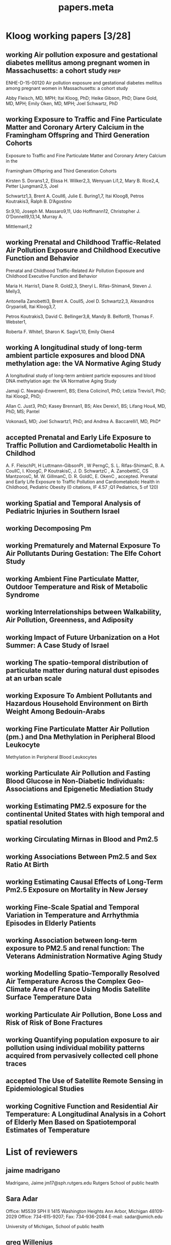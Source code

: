 #+TITLE: papers.meta
#+STARTUP: overview  inlineimages eval: (org-columns)
#+PRIORITIES: A
#+TODO: working(w) abstract(t) | accepted (a) 
#+TAGS:  accepted(a) prep(p)
#+OPTIONS: toc:nil 



* Kloog working papers [3/28]
  :PROPERTIES:
  :ID:       2d44e37e-4c1b-49d2-adbb-ed8e06e79b02
  :END:
** working Air pollution exposure and gestational diabetes mellitus among pregnant women in Massachusetts: a cohort study :prep:
   :PROPERTIES:
   :ID:       
   :lead: Abby Fleisch     
   :END:
ENHE-D-15-00120
Air pollution exposure and gestational diabetes mellitus among pregnant women in Massachusetts: a cohort study

Abby Fleisch, MD, MPH; Itai Kloog, PhD; Heike Gibson, PhD; Diane Gold, MD, MPH; Emily Oken, MD, MPH; Joel Schwartz, PhD
** working Exposure to Traffic and Fine Particulate Matter and Coronary Artery Calcium in the Framingham Offspring and Third Generation Cohorts
   :PROPERTIES:
   :ID:       
   :lead: Kirsten Dorans     
   :END:
Exposure to Traffic and Fine Particulate Matter and Coronary Artery Calcium in the 

Framingham Offspring and Third Generation Cohorts

Kirsten S. Dorans1,2, Elissa H. Wilker2,3, Wenyuan Li1,2, Mary B. Rice2,4, Petter Ljungman2,5, Joel 

Schwartz1,3, Brent A. Coull6, Julie E. Buring1,7, Itai Kloog8, Petros Koutrakis3, Ralph B. D’Agostino 

Sr.9,10, Joseph M. Massaro9,11, Udo Hoffmann12, Christopher J. O’Donnell9,13,14, Murray A. 

Mittleman1,2
** working Prenatal and Childhood Traffic-Related Air Pollution Exposure and Childhood Executive Function and Behavior 
   :PROPERTIES:
   :ID:       
   :lead: Marria Harris     
   :END:
Prenatal and Childhood Traffic-Related Air Pollution Exposure and Childhood Executive Function and Behavior

Maria H. Harris1, Diane R. Gold2,3, Sheryl L. Rifas-Shiman4, Steven J. Melly3, 

Antonella Zanobetti3, Brent A. Coull5, Joel D. Schwartz2,3, Alexandros Gryparis6, Itai Kloog3,7, 

Petros Koutrakis3, David C. Bellinger3,8, Mandy B. Belfort9, Thomas F. Webster1,

 Roberta F. White1, Sharon K. Sagiv1,10, Emily Oken4
** working A longitudinal study of long-term ambient particle exposures and blood DNA methylation age: the VA Normative Aging Study 
   :PROPERTIES:
   :ID:       
   :lead: Jamaji Nwanaji     
   :END:
A longitudinal study of long-term ambient particle exposures and blood DNA methylation age: the VA Normative Aging Study

Jamaji C. Nwanaji-Enwerem1, BS; Elena Colicino1, PhD; Letizia Trevisi1, PhD; Itai Kloog2, PhD; 

Allan C. Just3, PhD; Kasey Brennan1, BS; Alex Dereix1, BS; Lifang Hou4, MD, PhD, MS; Pantel 

Vokonas5, MD; Joel Schwartz1, PhD; and Andrea A. Baccarelli1, MD, PhD†
** accepted Prenatal and Early Life Exposure to Traffic Pollution and Cardiometabolic Health in Childhod
     :PROPERTIES:
     :ID: ae8c2ad7-0386-4cb0-bf01-7960dccf62b6
     :lead: Abby Fleisch
     :END:
A. F. FleischPI, H Luttmann-GibsonPI , W PerngC, S. L. Rifas-ShimanC, B. A. CoullC, I. KloogC, P KoutrakisC, J. D. SchwartzC , A. ZanobettiC, CS MantzorosC, M. W. GillmanC, D. R. GoldC, E. OkenC , accepted. Prenatal and Early Life Exposure to Traffic Pollution and Cardiometabolic Health in Childhood, Pediatric Obesity (0 citations, IF 4.57 ;Q1 Pediatrics, 5 of 120)
** working Spatial and Temporal Analysis of Pediatric Injuries in Southern Israel 
   :PROPERTIES:
   :ID:       a7ad3bf5-25da-4c38-b638-3c2eaaf4c6de
   :lead:     Ofer Amram
   :END:
** working Decomposing Pm						       
   :PROPERTIES:
   :ID:       c153845d-2398-4b22-a878-87c6cae23fe6
   :lead:     Joey Anthonelli
   :END:
** working Prematurely and Maternal Exposure To Air Pollutants During Gestation: The Elfe Cohort Study 
   :PROPERTIES:
   :ID:       04737137-1617-4bca-9432-8e4ace8fc016
   :lead:     clemence baudin
   :END:
** working Ambient Fine Particulate Matter, Outdoor Temperature and Risk of Metabolic Syndrome 
   :PROPERTIES:
   :ID:       6fb49c74-43bf-4530-a8e4-00a0dcd6643a
   :lead:     Rachel S Wallwork
   :END:
** working Interrelationships between Walkability, Air Pollution, Greenness, and Adiposity 
   :PROPERTIES:
   :ID:       53bbdba3-0015-464b-bbd5-bb6f9d932e08
   :lead:     Peter James
   :END:
** working Impact of Future Urbanization on a Hot Summer: A Case Study of Israel 
   :PROPERTIES:
   :ID:       74a2b25c-b716-4d3b-8646-1690da6827aa
   :lead:     Shi Kaplan
   :END:
** working The spatio-temporal distribution of particulate matter during natural dust episodes at an urban scale 
   :PROPERTIES:
   :ID:       b26f2fc3-f34b-4201-ade7-7e0d984e5f5e
   :lead:     Helena Krasnov
   :END:
** working Exposure To Ambient Pollutants and Hazardous Household Environment on Birth Weight Among Bedouin-Arabs 
   :PROPERTIES:
   :ID:       db592e60-080a-4407-a688-044cd6753d48
   :lead:     Lena Novack
   :END:
** working Fine Particulate Matter Air Pollution (pm.) and Dna Methylation in Peripheral Blood Leukocyte
                   Methylation in Peripheral Blood Leukocytes      
     :PROPERTIES:
     :ID: 7b6d64d8-f4aa-4f3d-aa40-183d9a97f54d
     :lead: Wen-Chi Pan
     :END:
** working Particulate Air Pollution and Fasting Blood Glucose in Non-Diabetic Individuals: Associations and Epigenetic Mediation Study 
   :PROPERTIES:
   :ID:       9f8ddc6f-3aa5-49b3-825e-bfc5804c6058
   :lead:     Cheng Peng
   :END:
** working Estimating PM2.5 exposure for the continental United States with high temporal and spatial resolution 
   :PROPERTIES:
   :ID:       e02cd438-e6a0-4baf-a39e-7fa08ba62621
   :lead:     Qian Di
   :END:
** working Circulating Mirnas in Blood and Pm2.5		 
   :PROPERTIES:
   :ID:       95124717-6582-417a-adfc-66a00f5d88c0
   :lead:     Rodos Rodosthenous
   :END:
** working Associations Between Pm2.5 and Sex Ratio At Birth		       
   :PROPERTIES:
   :ID:       3664841f-32b6-47da-8d61-7b74ad176520
   :lead:     Yan Wang
   :END:
** working Estimating Causal Effects of Long-Term Pm2.5 Exposure on Mortality in New Jersey 
   :PROPERTIES:
   :ID:       d11a13f2-0039-4a7d-96ec-f96f8f8dd18a
   :lead:     Yan Wang
   :END:
** working Fine-Scale Spatial and Temporal Variation in Temperature and Arrhythmia Episodes in Elderly Patients 
   :PROPERTIES:
   :ID:       b3249b96-fb95-4185-9d80-bf98a8eed284
   :lead:     Antonella Zanobetti
   :END:
** working Association between long-term exposure to PM2.5 and renal function: The Veterans Administration Normative Aging Study 
   :PROPERTIES:
   :ID:       691ef74c-64df-4be4-a6c9-98d121422b7f
   :lead:     Mehta Amar
   :END:
** working Modelling Spatio-Temporally Resolved Air Temperature Across the Complex Geo-Climate Area of France Using Modis Satellite Surface Temperature Data 
   :PROPERTIES:
   :ID:       848c56f8-3180-4988-b213-aa56152b5968
   :lead:     Itai Kloog
   :END:
** working Particulate Air Pollution, Bone Loss and Risk of Risk of Bone Fractures       
   :PROPERTIES:
   :ID:       af002c71-dec4-4695-bf29-bef3a688cd9d
   :lead:     Diddier Prada
   :END:
** working Quantifying population exposure to air pollution using individual mobility patterns acquired from pervasively collected cell phone traces     
   :PROPERTIES:
   :ID:       ab52b240-d213-4727-8949-5d93e9e2f121
   :lead:     Marguerite Nyhan
   :END:
** accepted The Use of Satellite Remote Sensing in Epidemiological Studies
   :PROPERTIES:
   :ID:       7f67b92b-a92f-43e1-9f06-ddf25fd9b11e
   :lead:     Itai Kloog
   :END:
** working Cognitive Function and Residential Air Temperature: A Longitudinal Analysis in a Cohort of Elderly Men Based on Spatiotemporal Estimates of Temperature     
   :PROPERTIES:
   :ID:       fae69ba8-b3eb-41d4-a5cc-fe8ac14cece9
   :lead:     Lingzhen Dai
   :END:
* List of reviewers
** jaime madrigano
Madrigano, Jaime
jm17@sph.rutgers.edu
Rutgers School of public health
** Sara Adar 
Office: M5539 SPH II     
1415 Washington Heights 
Ann Arbor, Michigan 48109-2029
Office: 734-615-9207; Fax: 734-936-2084
E-mail: sadar@umich.edu

University of Michigan, School of public health
** greg Willenius
Gregory A. Wellenius 
gregory_Wellenius@brown.edu
Epidemiology, Brown
** bob Wright
Robert O. Wright
Email: robert.wright@mssm.edu
Mount sinai
Department of Preventive Medicine
** Kees de Hoogh 
Scientific Collaborator Projects 
Publications Email
c.dehoogh@unibas.ch
Phone
+41 61 284 87 49
** Michael Brauer
Professor
Director, Bridge Program
ScD (Harvard), BA (University of California-Berkeley)
Contact Information
Biography
Teaching and Students
Publications
Research
Rm 366A, 2206 East Mall
Vancouver, BC V6T 1Z3
phone: 604-822-9585
fax: 604-822-4994
michael.brauer@ubc.ca
** Jeremy Sarnat
Emory, Rollins school of public health  
Contact: 
404-727-5692 (Melva Robertson, media relations) office
melva.robertson@emory.edu
** Hadas Saaroni
Prof. Hadas Saaroni
Tel Aviv University
Department of Geography
03-6406470
Saaroni@post.tau.ac.il
* journals to submit to
** temperature
*** Advances in Meteorology
http://www.hindawi.com/journals/amete/
*** Climate research
** Environmental health
*** Environmental Research
http://www.journals.elsevier.com/environmental-research/

A Multidisciplinary Journal of Environmental Sciences, Ecology, and Public Health

Environmental Research publishes original reports describing studies of the adverse effects of environmental agents on humans and animals. The principal aim of the journal is to assess the impact of chemicals and microbiological pollutants on human health. Both in vivo and in vitro studies, focused on defining the etiology of environmentally induced illness and to increase understanding of the mechanisms by which environmental agents cause disease, are especially welcome. Investigations on the effects of global warming/climate change on the environment and public health, as well as those focused on the effects of anthropogenic activities on climate change are also of particular interest.

Although Environmental Research is opened to all subjects directly related with this field, areas of special interest include:

• Air, soil, and water pollutants and health
• Biomonitoring and adverse human health effects
• Environmental and occupational medicine
• Environmental epidemiology
• Environmental microbiology
• Environmental toxicology
• Environmental transport and fate of pollutants
• Global warming/climate change
• Nanomaterials in the environment and nanotoxicology
• Risk analysis, risk assessment and risk management, and public health
• Waste treatment and disposal
• Water and wastewater management, and sewage
** PAD
